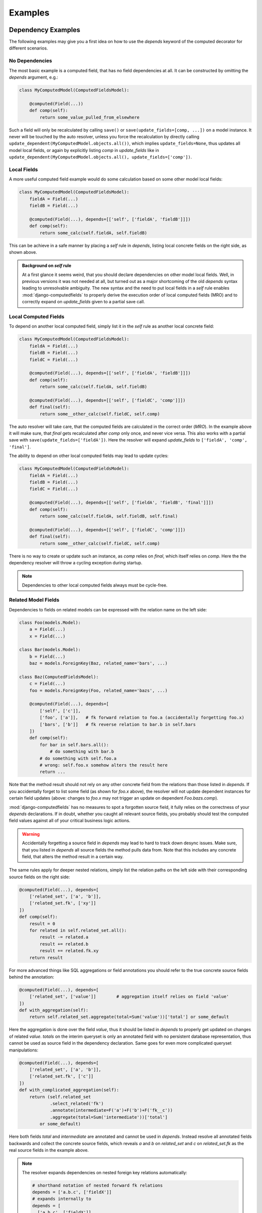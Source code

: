 Examples
========


Dependency Examples
-------------------

The following examples may give you a first idea on how to use the `depends` keyword of the
computed decorator for different scenarios.


No Dependencies
^^^^^^^^^^^^^^^

The most basic example is a computed field, that has no field dependencies at all.
It can be constructed by omitting the `depends` argument, e.g.:

.. code-block:: python

    class MyComputedModel(ComputedFieldsModel):

        @computed(Field(...))
        def comp(self):
            return some_value_pulled_from_elsewhere

Such a field will only be recalculated by calling ``save()`` or ``save(update_fields=[comp, ...])``
on a model instance. It never will be touched by the auto resolver, unless you force
the recalculation by directly calling ``update_dependent(MyComputedModel.objects.all())``, which
implies ``update_fields=None``, thus updates all model local fields, or again by explicitly listing
`comp` in `update_fields` like in ``update_dependent(MyComputedModel.objects.all(), update_fields=['comp'])``.


Local Fields
^^^^^^^^^^^^

A more useful computed field example would do some calculation based on some other model local fields:

.. code-block:: python

    class MyComputedModel(ComputedFieldsModel):
        fieldA = Field(...)
        fieldB = Field(...)

        @computed(Field(...), depends=[['self', ['fieldA', 'fieldB']]])
        def comp(self):
            return some_calc(self.fieldA, self.fieldB)

This can be achieve in a safe manner by placing a `self` rule in `depends`, listing local concrete fields
on the right side, as shown above.

.. admonition:: Background on `self` rule

    At a first glance it seems weird, that you should declare dependencies on other model local fields.
    Well, in previous versions it was not needed at all, but turned out as a major shortcoming of
    the old `depends` syntax leading to unresolvable ambiguity. The new syntax and the need to put
    local fields in a `self` rule enables :mod:`django-computedfields` to properly derive
    the execution order of local computed fields (MRO) and to correctly expand on `update_fields`
    given to a partial save call.


Local Computed Fields
^^^^^^^^^^^^^^^^^^^^^

To depend on another local computed field, simply list it in the `self` rule as another local concrete field:

.. code-block:: python

    class MyComputedModel(ComputedFieldsModel):
        fieldA = Field(...)
        fieldB = Field(...)
        fieldC = Field(...)

        @computed(Field(...), depends=[['self', ['fieldA', 'fieldB']]])
        def comp(self):
            return some_calc(self.fieldA, self.fieldB)
        
        @computed(Field(...), depends=[['self', ['fieldC', 'comp']]])
        def final(self):
            return some__other_calc(self.fieldC, self.comp)

The auto resolver will take care, that the computed fields are calculated in the correct order (`MRO`).
In the example above it will make sure, that `final` gets recalculated after `comp` only once, and never vice versa.
This also works with a partial save with ``save(update_fields=['fieldA'])``. Here the resolver will
expand `update_fields` to ``['fieldA', 'comp', 'final']``.

The ability to depend on other local computed fields may lead to update cycles:

.. code-block:: python

    class MyComputedModel(ComputedFieldsModel):
        fieldA = Field(...)
        fieldB = Field(...)
        fieldC = Field(...)

        @computed(Field(...), depends=[['self', ['fieldA', 'fieldB', 'final']]])
        def comp(self):
            return some_calc(self.fieldA, self.fieldB, self.final)
        
        @computed(Field(...), depends=[['self', ['fieldC', 'comp']]])
        def final(self):
            return some__other_calc(self.fieldC, self.comp)

There is no way to create or update such an instance, as `comp` relies on `final`,
which itself relies on `comp`. Here the the dependency resolver will throw a cycling exception
during startup.

.. NOTE::

    Dependencies to other local computed fields always must be cycle-free.


Related Model Fields
^^^^^^^^^^^^^^^^^^^^

Dependencies to fields on related models can be expressed with the relation name on the left side:

.. code-block:: python

    class Foo(models.Model):
        a = Field(...)
        x = Field(...)
    
    class Bar(models.Model):
        b = Field(...)
        baz = models.ForeignKey(Baz, related_name='bars', ...)

    class Baz(ComputedFieldsModel):
        c = Field(...)
        foo = models.ForeignKey(Foo, related_name='bazs', ...)

        @computed(Field(...), depends=[
            ['self', ['c']],
            ['foo', ['a']],   # fk forward relation to foo.a (accidentally forgetting foo.x)
            ['bars', ['b']]   # fk reverse relation to bar.b in self.bars
        ])
        def comp(self):
            for bar in self.bars.all():
                # do something with bar.b
            # do something with self.foo.a
            # wrong: self.foo.x somehow alters the result here
            return ...

Note that the method result should not rely on any other concrete field from the relations than those listed
in `depends`. If you accidentally forget to list some field (as shown for `foo.x` above),
the resolver will not update dependent instances for certain field updates (above: changes to `foo.x`
may not trigger an update on dependent `Foo.bazs.comp`).

:mod:`django-computedfields` has no measures to spot a forgotten source field, it fully relies on the correctness
of your `depends` declarations. If in doubt, whether you caught all relevant source fields,
you probably should test the computed field values against all of your critical business logic actions.

.. WARNING::

    Accidentally forgetting a source field in `depends` may lead to hard to track down desync issues.
    Make sure, that you listed in `depends` all source fields the method pulls data from.
    Note that this includes any concrete field, that alters the method result in a certain way.

The same rules apply for deeper nested relations, simply list the relation paths on the left side
with their corresponding source fields on the right side:

.. code-block:: python

    @computed(Field(...), depends=[
        ['related_set', ['a', 'b']],
        ['related_set.fk', ['xy']]
    ])
    def comp(self):
        result = 0
        for related in self.related_set.all():
            result -= related.a
            result += related.b
            result += related.fk.xy
        return result

For more advanced things like SQL aggregations or field annotations you should refer
to the true concrete source fields behind the annotation:

.. code-block:: python

    @computed(Field(...), depends=[
        ['related_set', ['value']]        # aggregation itself relies on field 'value'
    ])
    def with_aggregation(self):
        return self.related_set.aggregate(total=Sum('value'))['total'] or some_default

Here the aggregation is done over the field `value`, thus it should be listed in `depends`
to properly get updated on changes of related `value`. `totals` on the interim queryset
is only an annotated field with no persistent database representation, thus cannot be used
as source field in the dependency declaration. Same goes for even more complicated queryset
manipulations:

.. code-block:: python

    @computed(Field(...), depends=[
        ['related_set', ['a', 'b']],
        ['related_set.fk', ['c']]
    ])
    def with_complicated_aggregation(self):
        return (self.related_set
                .select_related('fk')
                .annotate(intermediate=F('a')+F('b')+F('fk__c'))
                .aggregate(total=Sum('intermediate'))['total']
            or some_default)

Here both fields `total` and `intermediate` are annotated and cannot be used in `depends`.
Instead resolve all annotated fields backwards and collect the concrete source fields,
which reveals `a` and `b` on `related_set` and `c` on `related_set.fk` as the real source fields
in the example above.

.. NOTE::

    The resolver expands dependencies on nested foreign key relations automatically:

    .. code-block:: python

        # shorthand notation of nested forward fk relations
        depends = ['a.b.c', ['fieldX']]
        # expands internally to
        depends = [
          ['a.b.c', ['fieldX']],
          ['a.b', ['c']],
          ['a', ['b']],
          ['self', ['a']]
        ]

        # shorthand notation of nested reverse fk relations
        depends = ['a_set.b_set.c_set', ['fieldX']]
        # expands internally to
        depends = [
          ['a_set.b_set.c_set', ['fieldX', 'fk_field_on_C_pointing_to_B']],
          ['a_set.b_set', ['fk_field_on_B_pointing_to_A']],
          ['a_set', ['fk_field_on_A_pointing_to_self']]
        ]

    This is needed to correctly spot and update computed fields on relation changes itself
    (e.g. moving children to a different parent).

    Note that because of this dependency expansion, it is not possible to omit foreign key
    relations on purpose, if they are part of a `depends` rule.

    Further note, that a similar expansion is done for m2m and reverse m2m fields.
    (Works similar to the fk expansion, but cannot be expressed in `depends`,
    as m2m fields dont map directly to a source column in database terms.)


Related Computed Fields
^^^^^^^^^^^^^^^^^^^^^^^

Depending on foreign computed fields works likewise as for other foreign source fields,
simply list them on the right side of the relation rule.

Again the auto resolver will throw a cycling exception by default, if you created a cycling
update. But other than for local computed field dependencies this can be supressed by setting
``COMPUTEDFIELDS_ALLOW_RECURSION`` to ``True`` in `settings.py`, which allows to use
computed fields on self-referencing models, e.g. tree-like structures.
Note that this currently disables intermodel dependency optimizations project-wide and might result
in high "update pressure". It also might lead to a `RuntimeError` later on, if you created
a real recursion on record level by accident.

.. TIP::

    Depending on additional computed fields is an easy way to lower the "update pressure" later on
    for complicated dependencies by isolating relatively static entities from fast turning ones.


Many-To-Many Fields
^^^^^^^^^^^^^^^^^^^

Django's `ManyToManyField` can be used in the dependency declaration on the left side as a relation:

.. code-block:: python

    class Person(ComputedFieldsModel):
        name = models.CharField(max_length=32)

        @computed(models.CharField(max_length=256), depends=[['groups', ['name']]])
        def groupnames(self):
            if not self.pk:
                return ''
            return ','.join(self.groups.all().values_list('name', flat=True))

    class Group(models.Model):
        name = models.CharField(max_length=32)
        members = models.ManyToManyField(Person, related_name='groups')

M2M relations are tested to work in both directions with their custom manager methods like
`add`, `set`, `remove` and `clear`. Also actions done to instances on boths ends should correctly update
computed fields through the m2m field. Still there are some specifics that need to be mentioned here.

In the method above there is a clause skipping the actual logic, if the instance has
no `pk` value yet. That clause is needed, since Django will not allow access to an m2m relation manager before
the instance was saved to the database. After the initial save the m2m relation can be accessed,
now correctly pulling field values across the m2m relation.

M2M fields allow to declare a custom `through` model for the join table. To use computed fields on the
`through` model or to pull fields from it to either side of the m2m relation, you cannot use the m2m field anymore.
Instead use the foreign key relations declared on the `through` model in `depends`.

Another important issue around m2m fields is the risk to cause a rather high update pressure later on.
Here it helps to remember, that the `n:m` relation in fact means, that every single instance
in `n` potentially updates `m` instances and vice versa. If you have multiple computed fields with dependency rules
spanning through an m2m field in either direction, the update penalty will explode creating a new bottleneck
in your project. Although there are some ways to further optimize computed fields updates, they are still quite
limited for m2m fields. Also see below under optimization examples. 

.. WARNING::

    M2M fields may create a high update pressure on computed fields and should be avoided in `depends`
    as much as possible.


Multi Table Inheritance
-----------------------

.. |br| raw:: html

   <br />


Multi table inheritance works with computed fields with some restrictions you have to be aware of.
The following requires basic knowledge about multi table inheritance in Django and its similarities
to o2o relations on accessor level (also see `official Django docs
<https://docs.djangoproject.com/en/3.0/topics/db/models/#multi-table-inheritance>`_).

Neighboring Models
^^^^^^^^^^^^^^^^^^

Let's illustrate dealing with updates from neighboring models with an example.
(Note: The example can also be found in `example.test_full` under `tests/test_multitable_example.py`)

.. code-block:: python

    from django.db import models
    from computedfields.models import ComputedFieldsModel, computed

    class User(ComputedFieldsModel):
        forname = models.CharField(max_length=32)
        surname = models.CharField(max_length=32)

        @computed(models.CharField(max_length=64), depends=[
            ['self', ['forname', 'surname']]
        ])
        def fullname(self):
            return '{}, {}'.format(self.surname, self.forname)

    class EmailUser(User):
        email = models.CharField(max_length=32)

        @computed(models.CharField(max_length=128), depends=[
            ['self', ['email', 'fullname']],
            ['user_ptr', ['fullname']]          # trigger updates from User type as well
        ])
        def email_contact(self):
            return '{} <{}>'.format(self.fullname, self.email)

    class Work(ComputedFieldsModel):
        subject = models.CharField(max_length=32)
        user = models.ForeignKey(User, on_delete=models.CASCADE)

        @computed(models.CharField(max_length=64), depends=[
            ['self', ['subject']],
            ['user', ['fullname']],
            ['user.emailuser', ['fullname']]    # trigger updates from EmailUser type as well
        ])
        def descriptive_assigment(self):
            return '"{}" is assigned to "{}"'.format(self.subject, self.user.fullname)

In the example there are two surprising `depends` rules:

    1. ``['user_ptr', ['fullname']]`` on ``EmailUser.email_contact``
    2. ``['user.emailuser', ['fullname']]`` on ``Work.descriptive_assigment``

Both are needed to expand the update rules in a way, that parent or derived models are also respected
for the field updates. While the first rule extends updates to the parent model `User`
(ascending in the model inheritance), the second one expands updates to a descendant.

*Why do I have to create those counter-intuitive rules?*

Currently the resolver does not expand on multi table inheritance automatically.
Furthermore it might not be wanted in all circumstances, that parent or derived models
trigger updates on other ends. Thus it has to be set explicitly (might change with future versions,
if highly demanded).

*When do I have to place those additional rules?*

In general the resolver updates computed fields only from model-field associations,
that were explicitly given in `depends` rules. Therefore it will not catch changes on
parent or derived models.

In the example above without the first rule any changes to an instance of `User` will not
trigger a recalculation of ``EmailUser.email_contact``. This is most likely unwanted behavior for this
particular example, as anyone would expect, that changing parts of the name should update the email contact
information here.

Without the second rule, ``Work.descriptive_assigment`` will not be updated from changes of an
`EmailUser` instance, which again is probably unwanted, as anyone would expect `EmailUser` to behave
like a `User` instance here.

*How to derive those rules?*

To understand, how to construct those additional rules, we have to look first at the rules,
they are derived from:

- first one is derived from ``['self', ['email', 'fullname']]``
- second one is derived from ``['user', ['fullname']]``

**Step 1 - check, whether the path ends on multi table model**

Looking at the relation paths (left side of the rules), both have something in common - they both end
on a model with multi table inheritance (`self` in 1. pointing to `EmailUser` model,
`user` in 2. pointing to `User` model). So whenever a relation ends on a multi table model,
there is a high chance, that you might want to apply additional rules for neighboring models.

**Step 2 - derive new relational path from model inheritance**

Next question is, whether you want to expand ascending or descending or both in the model inheritance:

- For ascending expansion append the o2o field name denoting the parent model.
- For descending expansion append reverse o2o relation name pointing to the derived model.

(Note: If a relation expands on `self` entries, `self` has to removed from the path.)

At this point it is important to know, how Django denotes multi table relations on model field level.
By default the o2o field is placed on the descendent model as `modelname_ptr`, while the reverse relation
gets the child modelname on the ancestor model as `modelname` (all lowercase).

In the example above ascending from `EmailUser` to `User` creates a relational path `user_ptr`,
while descending from `User` to `EmailUser` needs a relational path of `emailuser`.

**Step 3 - apply fieldnames on right side**

For descending rules you can just copy over the field names on the right side. For the descent from
`User` to `EmailUser` we finally get:

- ``['user.emailuser', ['fullname']]``

to be added to `depends` on ``Work.descriptive_assigment``.

For ascending rules you should be careful not to copy over field names on the right side, that are defined on
descendent models. After removing `email` from the field names we finally get for the ascent from `EmailUser`
to `User`:

- ``['user_ptr', ['fullname']]``

to be added to `depends` on ``EmailUser.email_contact``.

Up-Pulling Fields
^^^^^^^^^^^^^^^^^

The resolver has a special rule for handling dependencies to fields on derived multi table models.
Therefore it is possible to create a computed field on the parent model, that conditionally
updates from different descendent model fields, example:

.. code-block:: python

    class Base(ComputedFieldsModel):
        @computed(models.CharField(max_length=32), depends=[
            ['a', ['f_on_a']],      # pull custom field from A descendant
            ['b', ['f_on_b']],      # pull custom field from B descendant
            ['b.c', ['f_on_c']]     # pull custom field from C descendant
        ])
        def comp(self):
            if hasattr(self, 'a'):
                return a.f_on_a
            if hasattr(self, 'b'):
                if hasattr(self, 'b'):
                    return self.b.c.f_on_c
                return b.f_on_b
            return ''

    class A(Base):
        f_on_a = models.CharField(max_length=32, default='a')
    class B(Base):
        f_on_b = models.CharField(max_length=32, default='b')
    class C(B):
        f_on_c = models.CharField(max_length=32, default='sub-c')

Note that you have to guard the attribute access yourself in the method code.


Forced Update of Computed Fields
--------------------------------

The simplest way to force a model to resync all its dependent computed fields is to re-save all model instances:

.. code-block:: python

    for inst in desynced_model.objects.all():
        inst.save()

While this is easy to comprehend, it has the major drawback of resyncing all dependencies as well
for every single save step touching related models over and over. Thus it will show a bad runtime for
complicated dependencies on big tables. A slightly better way is to call `update_dependent` instead:

.. code-block:: python

    from computedfields.models import update_dependent
    update_dependent(desynced_model.objects.all())

which will touch dependent models only once with an altered queryset containing all affected records.

If you have more knowledge about the action that caused a partial desync, you can customize
the queryset accordingly:

.. code-block:: python

    # given: some bulk action happened before like
    # desynced_model.objects.filter(fieldA='xy').update(fieldB='z')

    # either do
    for inst in desynced_model.objects.filter(fieldA='xy'):
        inst.save(update_fields=['fieldB'])
    # or
    update_dependent(desynced_model.objects.filter(fieldA='xy'), update_fields=['fieldB'])

Here both `save` or `update_dependent` will take care, that all dependent computed fields get updated.
Again using `update_dependent` has the advantage of further reducing the update pressure. Providing
`update_fields` will narrow the update path to computed fields, that actually rely on the listed
source fields.

A full resync of all computed fields project-wide can be triggered by calling the management command
`updatedata`. This comes handy if you cannot track down the cause of a desync or do not know which
models/fields are actually affected.

.. TIP::

    After bulk actions always call `update_dependent` with the changeset for any model to be on the
    safe side regarding sync status of computed fields. For models, that are not part of any
    dependency, `update_dependent` has a very small footprint in `O(1)` and will not hurt performance.

    Note that bulk actions altering relations itself might need a preparation step with
    `preupdate_dependent` (see API docs and optimization examples below).


Optimization Examples
---------------------

The way :mod:`django-computedfields` denormalizes data by precalculating fields at insert/update
time puts a major burden on these actions. Furthermore it synchronizes data between all database
relevant model instance actions from Python, which can cause high update load for computed fields
under certain circumstances. The following examples try to give some ideas on how to avoid major
update bottlenecks and to apply optimizations.


Prerequisites
^^^^^^^^^^^^^

Before trying to optimize things with computed fields it might be a good idea to check where
you start from. In terms of computed fields there are two major aspects, that might lead to poor
update performance:

- method code itself
    For the method code it is as simple as that - complicated code tends to do more things,
    tends to run longer. Try to keep methods slick, there is no need to wonder about DB query load,
    if the genuine method code itself eats >90% of the runtime (not counting needed ORM lookups).
    For big update queries you are already on the hours vs. days track, if not worse.
    If you cannot get the code any faster, maybe try to give up on the "realtime" approach
    computed fields offer by deferring the hard work.

    (Future versions might provide a `@computed_async` decorator to partially postpone
    hard work in a more straight forward fashion.)

- query load
    The following ideas/examples below mainly concentrate on query load issues with computed field updates
    and the question, how to gain back some update performance. For computed field updates the query load plays a
    rather important role, as any relation noted in dependencies is likely to turn into an `n`-case update.
    In theory this expands to `O(n^nested_relations)`, practically it cuts down earlier due to finite
    records in the database and agressive model/field filtering done by the auto resolver. Still there is
    much room for further optimizations.

    Before applying some of the ideas below make sure to profile your project. Tools that might come
    handy for that:

        - ``django.test.utils.CaptureQueriesContext``
            Comes with Django itself, easy to use in tests or at the shell to get an idea,
            what is going on in SQL.
        - :mod:`django-debug-toolbar`
            Nice Django app with lots of profiling goodies like the SQL panel to inspect database
            interactions and timings.
        - :mod:`django-extensions`
            Another useful Django app with tons of goodies around Django needs. With the
            `ProfileServer` it is easy to find bottlenecks in your project.


Using `update_fields`
^^^^^^^^^^^^^^^^^^^^^

Django's ORM supports partial model instance updates by providing `update_fields` to ``save``.
This is a great way to lower the update penalty by limiting the DB writes to fields that actually changed.
To keep computed fields in sync with partial writes, the resolver will expand `update_fields` by computed fields,
that have dependency intersections, example:

.. code-block:: python

    class MyModel(ComputedFieldsModel):
        name = models.CharField(max_length=256)

        @computed(models.CharField(max_length=256), depends=[['self', ['name']]])
        def uppername(self):
            return self.name.upper()

    my_model.name = 'abc'
    my_model.save(update_fields=['name'])   # expanded to ['name', 'uppername']

This deviation from Django's default behavior favours data integrity over strict field listing.


Using `select_related`
^^^^^^^^^^^^^^^^^^^^^^

With the `select_related` argument of the `@computed` decorator you can pass along field lookups
to be joined into the select for update queryset used by the update resolver:

.. code-block:: python

    class MyComputedModel(ComputedFieldsModel):
        ...
        a = models.ForeignKey(OtherModel, ...)

        @computed(Field(...),
            depends=[
                ['a', ['field_on_a']],
                ['a.b.c', ['field_on_c']]
            ],
            select_related = ['a', 'a__b__c']
        )
        def compA(self):
            a_field = self.a.field_on_a         # normally creates a query into fk model
            c_field = self.a.b.c.field_on_c     # normally creates a query into c model
            return some_calc(a_field, c_field)

        @computed(Field(...),
            depends=[
                ['a.b', ['field_on_b']]
            ],
            select_related = ['a__b']
        )
        def compB(self):
            b_field = self.a.field_on_b         # normally creates a query into b model
            return some_calc(b_field)


This is a good way to keep the query load low for (nested) fk relations used in computed fields.
In the example above a full update without using `select_related` normally would create 3
additional subqueries per instance. With using `select_related` there are no additional subqueries
to perform at all, since the initial select for update queryset already has those fields loaded.

`When to apply this optimization?`

You can try to use it for fk forward relations in dependencies. Imagine in the example above,
that any `OtherModel` instance links to ~100 `MyComputedModel` instances. Now when an `OtherModel`
instance changes, the update resolver has to walk the dependency in reverse order, thus doing a `1:n` update.
With n=100 we already have to do 300 subqueries just to pull all the needed data,
plus one initial query to select instances for update plus one final save query.
Makes 302 queries in total. By using `select_related` we can drop that to just 2 queries.

Of course this does not come for free - multiple n:1 relations put into `select_related` will grow
the temporary JOIN table rather quick, possibly leading to memory / performance issues on the DBMS.
This is also the reason, why it is not enabled by default.

.. TIP::

    The resolver batches computed field update queries itself with `bulk_update` and a default batch size
    of 100. This can be further tweaked project-wide in `settings.py` with ``COMPUTEDFIELDS_BATCHSIZE``.


Using `prefetch_related`
^^^^^^^^^^^^^^^^^^^^^^^^

The `@computed` decorator also allows to pass along `prefetch_related` field lookups to be used with
the select for update queryset.

Other than for `select_related` above, basic rules when and how to use `prefetch_related` are much harder to find,
as it depends alot on the circumstances, from model / DB schematics down to plain record count. `prefetch_related`
is where the real ORM-Fu starts, where some knowledge about relational algebra will save you from performance hell.

`Any basics to still get started with it for computed fields?`

Well yes, as a rule of thumb - as soon as you have a reverse fk relation in some dependency chain, there is a high
chance to benefit from a `prefetch_related` lookup. This is also true for m2m relations, as they are `reverse_fk.fk`
relation on DB level. But more on m2m relations in the next section.

Lets try to tackle prefetch with a simple example:

.. code-block:: python

    class Foo(models.Model):
        fieldX = SomeConcreteField(...)
        b = models.ForeignKey('Bar', related_name='foos')

    class Bar(ComputedFieldsModel):
        @computed(Field(...),
            depends=[
                ['foos', ['fieldX']]
            ],
            prefetch_related=['foos']   # is that any helpful here?
        )
        def comp(self):
            result = 0
            for foo in self.foos.all():
                # do something with foo.fieldX
                result += foo.fieldX
            return result

This is the most basic example with a reverse fk relation. `comp` does some aggregation of `fieldX` on all linked `foos`.
To decide, whether the prefetch lookup shows any benefit, depends on how your application is going to update `Foo` instances
later on:

- 1-case: always done as single instance saves (including `instance.save()` loops)
- `n`-cases: likely to be done in batches / bulk actions

For 1-case updates the prefetch rule will behave worse, it will create another rather expensive query to be merged on
the update queryset in Python for just one `Bar` instance, while the relational manager access in the method
(touching `self.foos`) would get the linked `Foo` items much cheaper with a prefiltered subquery.

But the picture changes dramatically for `n`-cases update. Without the prefetch rule the related manager access
would have to query `n` times for the related `Foo` items with possible intersections, which creates a lot of
nonsense database load. With the prefetch rule in place you basically replaced those additional subqueries by just
one additional prefetch lookup, saving alot of DB lookups and ORM object mangeling.

Of course there is a downside - the prefetched lookup has to be held in memory and gets merged on Python side,
which might show negative impact for very large prefetchs. Still for most scenarios prefetching will show a much better
performance. (Also consult Django docs about `prefetch_related`).

Let's go one step further and extend the example by another fk relation behind the reverse one:

.. code-block:: python

    class Foo(models.Model):
        fieldX = SomeConcreteField(...)
        b = models.ForeignKey('Bar', related_name='foos')
        c = models.ForeignKey('Baz', related_name='foos')

    class Bar(ComputedFieldsModel):
        @computed(Field(...),
            depends=[
                ['foos.c', ['some_baz_field']]
            ],
            prefetch_related=['foos__c']        # extended to contain Baz values
        )
        def comp(self):
            result = 0
            for foo in self.foos.all():
                # do something with foo.c.some_baz_field
                result += foo.c.some_baz_field
            return result

With this you changed the chances, that multiple instances of `Foo` might be seen as changed at once by
the update resolver, as a single change of a `Baz` instance might link to multiple `foos`. Here the
resolver would have to do an n-cases update for the computed field `comp`, which qualifies for
a prefetch lookup.

Furthermore we extended the prefetch rule to also contain values from `Baz`, which lifts the need for
additional subqueries from the `some_baz_field` access in the code. This also could have been achieved
by a nested `select_related` lookup on a custom queryset definition with a `Prefetch` object, resulting
in slightly different queries and runtime needs.

`What? There are several ways to get the same update behavior, but with different query needs?`

Yes. We are now at the point, where ideal shaping of prefetch lookups gets really tricky, as it depends on
shifting soft criteria of your project needs (e.g. likelihood of doing 1-case vs. n-case changes for certain models,
number of total records, number of related records). Whether your application really can gain anything
from a particular prefetch lookup, should be profiled against typical actions of your business logic,
maybe in conjunction with some relational algebra analysis. It is this point, where a certain prefetch rule might
give you a really nice performance boost in one spot, while performance suffers badly in others.
If you end up at that level, you probably should resort things to your very own solution without using
:mod:`django-computedfields` for that particular task.

.. TIP::

    Try to avoid deep nested or complicated dependencies, they will lead to toxic "update pressure".
    For nested dependencies, that cannot be simplified further, try to apply prefetch lookups to
    restore some of the performance.


M2M relations
^^^^^^^^^^^^^

M2M relations are the logical continuation of the section above - they always fall under the category
of "complicated dependencies". On relational level m2m fields are in fact `n:1:m` relations, where the `1`
is an entry in the join table linking with foreign keys to the `n` and `m` ends.

For computed fields, whose dependencies span over m2m relations, this means, that you almost always
should apply a prefetch lookup. Let's look at the m2m example we used above, but slightly changed:

.. code-block:: python

    class Person(ComputedFieldsModel):
        name = models.CharField(max_length=32)

        @computed(models.CharField(max_length=256),
            depends=[['groups', ['name']]],
            prefetch_related=['groups']
        )
        def groupnames(self):
            if not self.pk:
                return ''
            names = []
            for group in self.groups.all():
                names.append(group.name)
            return ','.join(names)

    class Group(models.Model):
        name = models.CharField(max_length=32)
        members = models.ManyToManyField(Person, related_name='groups')

Here the `groups` access gets optimized by prefetching the items, which again helps, if we do an n-cases
update to `Person`. Since m2m relations are meant as set operations, we have a rather high chance to trigger
multiple updates on `Person` at once. Thus using prefetch is a good idea here.

With the `through` model Django offers a way, to customize the join table of m2m relations. As noted above,
it is also possible to place computed fields on the `through` model, or to pull data from it to either side
of the m2m relations via the fk relations. In terms of optimized computed field updates there is a catch
though:

.. code-block:: python

    class Person(ComputedFieldsModel):
        name = models.CharField(max_length=32)

        @computed(models.CharField(max_length=256),
            depends=[
                ['memberships', ['joined_at']],
                ['memberships.group', ['name']]         # replaces groups.name dep
            ],
            prefetch_related=['memberships__group']
        )
        def groupjoins(self):
            if not self.pk:
                return ''
            names = []
            for membership in self.memberships.all():   # not using groups anymore
                names.append('{}: joined at {}'.format(
                    membership.group.name, membership.joined_at))
            return ','.join(names)

    class Group(models.Model):
        name = models.CharField(max_length=32)
        members = models.ManyToManyField(Person, related_name='groups', through='Membership')

    class Membership(models.Model):
        person = models.ForeignKey(Person, related_name='memberships')
        group = models.ForeignKey(Group, related_name='memberships')
        joined_at = SomeDateField(...)

You should avoid listing the m2m relation and the `through` relations at the same time in `depends`,
as it will double certain update tasks. Instead rework your m2m dependencies to use the `through` relation,
and place appropriate prefetch lookups for them.

Another catch with m2m relations and their manager set methods is a high update pressure in general.
This comes from the fact that a set method may alter dependent computed fields on both m2m ends,
therefore the resolver has to trigger a full update into both directions. Currently this cannot be avoided,
since the `m2m_changed` signal does not provide enough details about the affected relation. This is also
the reason, why the resolver cannot autoexpand dependencies into the `through` model itself. Thus regarding
performance you should be careful with multiple m2m relations on a model or computed fields with dependencies
crossing m2m relations forth and back.

.. TIP::

    Performance tip regarding m2m relations - don't use them with computed fields.

    Avoid depending a computed field on another computed field, that lives behind an m2m relation.
    It surely will scale bad with any reasonable record count later on leading to expensive
    repeated update roundtrips with "coffee break" quality for your business logic.


"One batch to bind 'em all ..."
^^^^^^^^^^^^^^^^^^^^^^^^^^^^^^^

As anyone working with Django knows, inserting/updating big batches of data can get you into serious
runtime troubles with the default model instance approach. In conjunction with computed fields
you will hit that ground much earlier, as even the simplest computed field with just one foreign key relation
at least doubles the query load, plus the time to run the associated field method, example:

.. code-block:: python

    class SimpleComputed(ComputedFieldsModel):
        fk = models.ForeignKey(OtherModel, ...)

        @computed(Field(...), depends=[['fk', ['some_field']]])
        def comp(self):
            return self.fk.some_field

    ...
    # naive batch import with single model instance creation
    for d in data:
        obj = SimpleComputed(**d)
        obj.save()

Here ``obj.save()`` will do an additional lookup in ``OtherModel`` to get `comp` calculated,
before it can save the instance. This will get worse the more computed fields with dependencies the instance has.

To overcome these bottlenecks of the instance model approach, the ORM offers a bunch of bulk actions,
that regain performance by operating more close to the DB/SQL level.

.. WARNING::

    Using bulk actions does not update dependent computed fields automatically anymore. You have to trigger
    the updates yourself by calling `update_dependent` or `update_dependent_multi`.

`update_dependent` is in fact the "main gateway" of the update resolver, it is also used internally for updates
triggered by instance signals. So lets have a look on how that function can be used and its catches.

Given that you want to update `some_field` on several instances of `OtherModel` of the example above.
The single instance approach would look like this:

.. code-block:: python

    new_value = ...
    for item in OtherModel.objects.filter(some_condition):
        item.some_field = new_value
        item.save()                     # correctly updates related SimpleComputed.comp

which correctly deals with computed field updates though the instance signals. But in the background
in fact this happens:

.. code-block:: python

    new_value = ...
    for item in OtherModel.objects.filter(some_condition):
        item.some_field = new_value
        save()
        # post_save signal:
            update_dependent(item, old)         # full refesh on dependents

Yes, we actually called `updated_dependent` over and over. For the single instance signal hooks there is
no other way to guarantee data integrity in between, thus we have to do the full roundtrip for each call
(the roundtrip itself is rather cheap in this example, but might be much more expensive with more
complicated dependencies).

With a bulk action this can be rewritten much shorter:

.. code-block:: python

    new_value = ...
    OtherModel.objects.filter(some_condition).update(some_field=new_value)
    # caution: here computed fields are not in sync
    ...
    # explicitly resync them
    update_dependent(OtherModel.objects.filter(some_condition), update_fields=['some_field'])

which reduces the workload by far. But note that it also reveals the desync state of the database to Python,
therefore it might be a good idea not to do any business critical actions between the bulk action and the resync.
This can be ensured by placing everything under a transaction:

.. code-block:: python

    new_value = ...
    with transaction.atomic():
        OtherModel.objects.filter(some_condition).update(some_field=new_value)
        update_dependent(OtherModel.objects.filter(some_condition), update_fields=['some_field'])

Of course there is a catch in using `update_dependent` directly - bulk actions altering fk relations
need another preparation step, if they are part of a computed field dependency as reverse relation:

.. code-block:: python

    class Parent(ComputedFieldsModel):
        @computed(models.IntegerField(), depends=[['children', ['parent']]])
        def number_of_children(self):
            return self.children.all().count()

    class Child(models.Model):
        parent = models.ForeignKey(Parent, related_name='children', on_delete=models.CASCADE)

    ...
    # moving children to new parent by some bulk action
    with transaction.atomic():
        old = preupdate_dependent(Child.objects.filter(some_condition))
        Child.objects.filter(some_condition).update(parent=new_parent)
        update_dependent(Child.objects.filter(some_condition), old=old)

Here `preupdate_dependent` will collect `Parent` instances before the the bulk change. We can feed the old
relations back to `update_dependent` with the `old` keyword, so parents, that just lost some children,
will be updated as well.

But looking at the example code it is not quite obvious, when you have to do this, as the fact is hidden
behind the related name in `depends` of some computed field elsewhere. Therefore
:mod:`django-computedfields` exposes a map containing contributing fk relations:

.. code-block:: python

    from computedfields.models import get_contributing_fks
    fk_map = get_contributing_fks()
    fk_map[Child]   # outputs {'parent'}

    # or programatically (done similar in pre_save signal hook for instance.save)
    old = None
    if model in fk_map:
        old = preupdate_dependent(model.objects...)
    model.objects.your_bulk_action()
    update_dependent(model.objects..., old=old)

Last but not least - it is also possible to do several bulk actions at once and use the
`preupdate_dependent_multi` and `update_dependent_multi` pendants. Argument is a list of querysets reflecting
the changing records.

.. NOTE::

    When using bulk actions and the `update_dependent` variants yourself, always make sure, that
    the given querysets correctly reflect the changeset made by the bulk action.
    If in doubt, expand the queryset to a superset to not miss records by accident. Special care
    is needed for bulk actions, that alter fk relations itself.

.. admonition:: A note on raw SQL updates...

    Technically it is also possible to resync computed fields with the help of `update_dependent`
    after updates done by raw SQL queries. For that feed a model queryset reflecting the table,
    optionally filtered by the altered pks, back to `update_dependent`. To further narrow down
    the triggered updates, set `update_fields` to altered field names (watch out to correctly
    translate `db_column` back to the ORM field name).


Complicated & Deep nested
^^^^^^^^^^^^^^^^^^^^^^^^^

or `"How to stall the DMBS for sure"`

So you really want to declare computed fields with dependencies like:

.. code-block:: python

    class X(ComputedFieldsModel):
        a = models.ForeignKey(OtherModel, ...)

        @computed(Field(..),
            depends=[
                ['a', ['a1', 'a2', ...]],
                ['a.b_reverse', ['b1', 'b2', ...]],
                ['a.b_reverse.c', ['c1', 'c2', ...]],
                ['a.b_reverse.c.d_reverse', ['d1', 'd2', ...]],
                [...]
            ],
            prefetch_related=[]     # HELP, what to put here?
        )
        def busy_is_better(self):
            # 1000+ lines of code following here
            ...

To make it short - yes that is possible as long as things are cycle-free. Should you do that - probably not.

:mod:`django-computedfields` might look like a hammer, but it should not turn all your database needs
into a nail. Maybe look for some better suited tools crafted for reporting needs.
